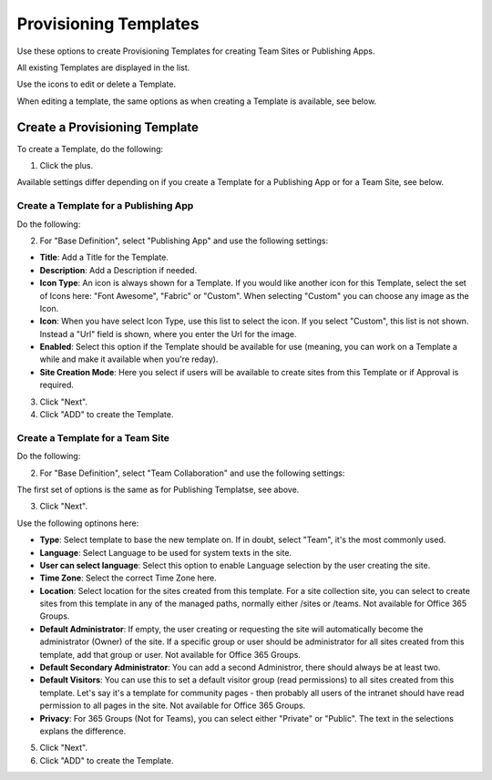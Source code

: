 Provisioning Templates
===========================================

Use these options to create Provisioning Templates for creating Team Sites or Publishing Apps.

All existing Templates are displayed in the list.

.. image:: provisioning-templates.png

Use the icons to edit or delete a Template. 

.. image:: provisioning-templates-edit-delete.png

When editing a template, the same options as when creating a Template is available, see below.

Create a Provisioning Template
*********************************
To create a Template, do the following:

1. Click the plus.

.. image:: provisioning-templates-create-1.png

Available settings differ depending on if you create a Template for a Publishing App or for a Team Site, see below.

Create a Template for a Publishing App
-----------------------------------------
Do the following:

2. For "Base Definition", select "Publishing App" and use the following settings:

.. image:: provisioning-templates-create-publishing-2.png

+ **Title**: Add a Title for the Template.
+ **Description**: Add a Description if needed.
+ **Icon Type**: An icon is always shown for a Template. If you would like another icon for this Template, select the set of Icons here: "Font Awesome", "Fabric" or "Custom". When selecting "Custom" you can choose any image as the Icon.
+ **Icon**: When you have select Icon Type, use this list to select the icon. If you select "Custom", this list is not shown. Instead a "Url" field is shown, where you enter the Url for the image.
+ **Enabled**: Select this option if the Template should be available for use (meaning, you can work on a Template a while and make it available when you're reday).
+ **Site Creation Mode**: Here you select if users will be available to create sites from this Template or if Approval is required.

3. Click "Next".
4. Click "ADD" to create the Template.

.. image:: provisioning-templates-publishing-3.png

Create a Template for a Team Site
-----------------------------------------
Do the following:

2. For "Base Definition", select "Team Collaboration" and use the following settings:

.. image:: provisioning-templates-create-team-2.png

The first set of options is the same as for Publishing Templatse, see above.

3. Click "Next".

Use the following optinons here:

.. image:: provisioning-templates-create-team-3.png

+ **Type**: Select template to base the new template on. If in doubt, select "Team", it's the most commonly used. 
+ **Language**: Select Language to be used for system texts in the site.
+ **User can select language**: Select this option to enable Language selection by the user creating the site.
+ **Time Zone**: Select the correct Time Zone here.
+ **Location**: Select location for the sites created from this template. For a site collection site, you can select to create sites from this template in any of the managed paths, normally either /sites or /teams. Not available for Office 365 Groups.
+ **Default Administrator**: If empty, the user creating or requesting the site will automatically become the administrator (Owner) of the site. If a specific group or user should be administrator for all sites created from this template, add that group or user. Not available for Office 365 Groups.
+ **Default Secondary Administrator**: You can add a second Administror, there should always be at least two.
+ **Default Visitors**: You can use this to set a default visitor group (read permissions) to all sites created from this template. Let's say it's a template for community pages - then probably all users of the intranet should have read permission to all pages in the site. Not available for Office 365 Groups.
+ **Privacy**: For 365 Groups (Not for Teams), you can select either "Private" or "Public". The text in the selections explans the difference.

5. Click "Next".
6. Click "ADD" to create the Template.

.. image:: provisioning-templates-4.png